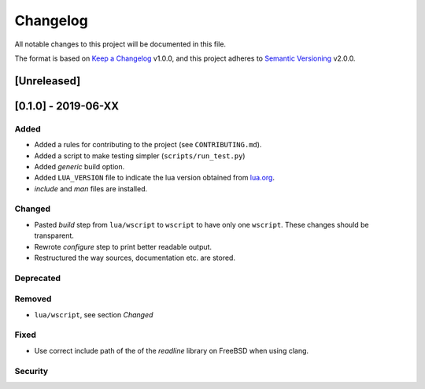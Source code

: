 #########
Changelog
#########

All notable changes to this project will be documented in this file.

The format is based on `Keep a Changelog`_ v1.0.0, and this project adheres to
`Semantic Versioning`_ v2.0.0.

************
[Unreleased]
************

********************
[0.1.0] - 2019-06-XX
********************

Added
=====

- Added a rules for contributing to the project (see ``CONTRIBUTING.md``).
- Added a script to make testing simpler (``scripts/run_test.py``)
- Added `generic` build option.
- Added ``LUA_VERSION`` file to indicate the lua version obtained from
  `lua.org`_.
- `include` and `man` files are installed.

Changed
=======

- Pasted `build` step from ``lua/wscript`` to ``wscript`` to have only one
  ``wscript``. These changes should be transparent.
- Rewrote `configure` step to print better readable output.
- Restructured the way sources, documentation etc. are stored.

Deprecated
==========

Removed
=======

- ``lua/wscript``, see section `Changed`

Fixed
=====

- Use correct include path of the of the `readline` library on FreeBSD when
  using clang.

Security
========

.. _Keep a Changelog : https://keepachangelog.com/en/1.0.0/

.. _Semantic Versioning : https://semver.org/spec/v2.0.0.html

.. _lua.org : https://www.lua.org/
